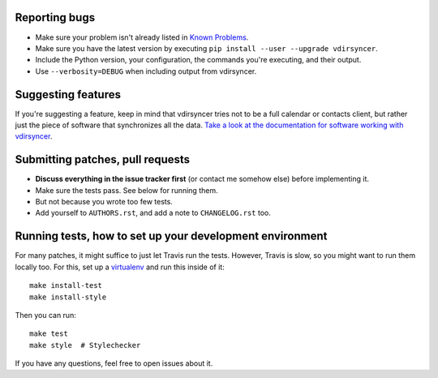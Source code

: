 Reporting bugs
==============

* Make sure your problem isn't already listed in `Known Problems
  <https://vdirsyncer.readthedocs.org/en/stable/problems.html>`_.

* Make sure you have the latest version by executing ``pip install --user
  --upgrade vdirsyncer``.

* Include the Python version, your configuration, the commands you're
  executing, and their output.

* Use ``--verbosity=DEBUG`` when including output from vdirsyncer.

Suggesting features
===================

If you're suggesting a feature, keep in mind that vdirsyncer tries not to be a
full calendar or contacts client, but rather just the piece of software that
synchronizes all the data. `Take a look at the documentation for software
working with vdirsyncer
<http://vdirsyncer.readthedocs.org/en/latest/supported.html>`_.

Submitting patches, pull requests
=================================

* **Discuss everything in the issue tracker first** (or contact me somehow
  else) before implementing it.

* Make sure the tests pass. See below for running them.

* But not because you wrote too few tests.

* Add yourself to ``AUTHORS.rst``, and add a note to ``CHANGELOG.rst`` too.

Running tests, how to set up your development environment
=========================================================

For many patches, it might suffice to just let Travis run the tests. However,
Travis is slow, so you might want to run them locally too. For this, set up a
virtualenv_ and run this inside of it::

    make install-test
    make install-style

Then you can run::

    make test
    make style  # Stylechecker

If you have any questions, feel free to open issues about it.

.. _virtualenv: http://virtualenv.readthedocs.org/
